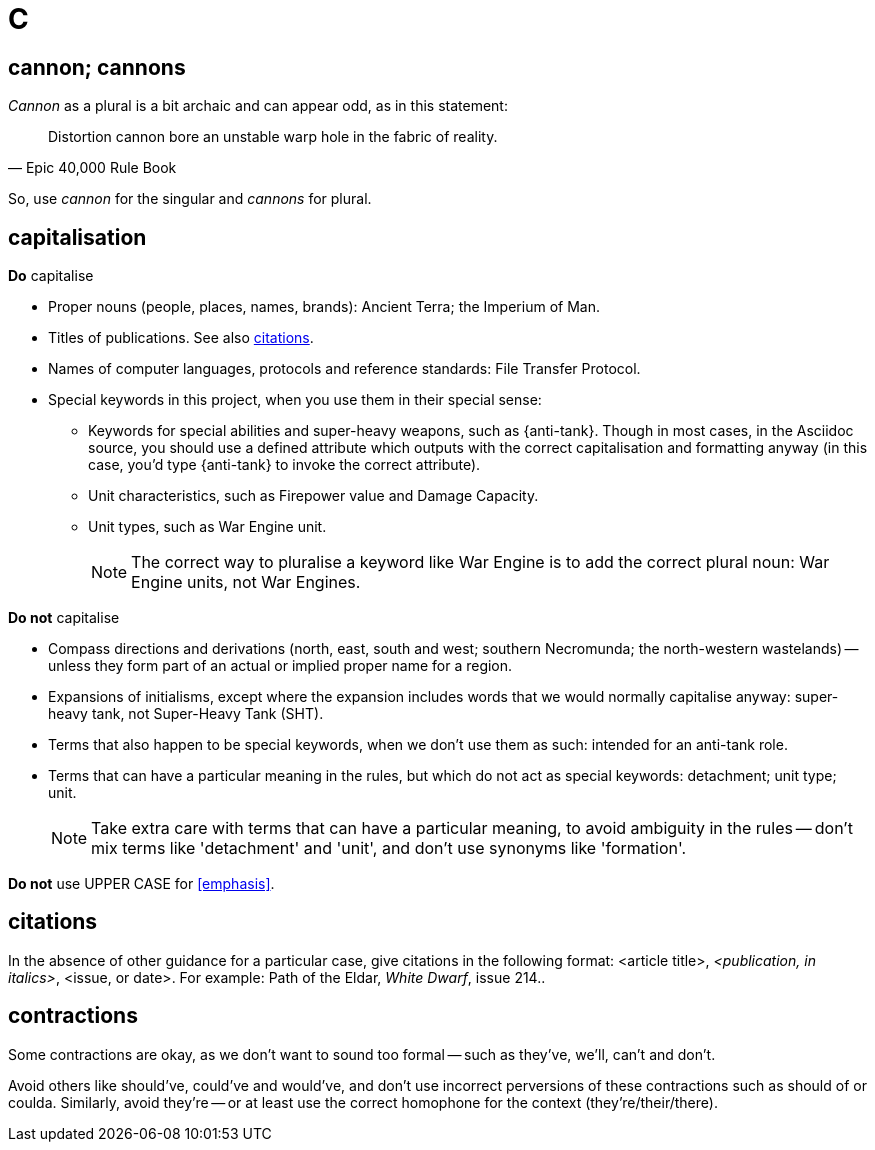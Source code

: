 = C

== cannon; cannons

_Cannon_ as a plural is a bit archaic and can appear odd, as in this statement:

"Distortion cannon bore an unstable warp hole in the fabric of reality."
-- Epic 40,000 Rule Book

So, use _cannon_ for the singular and _cannons_ for plural.

== capitalisation

.*Do* capitalise

* Proper nouns (people, places, names, brands): [green]#Ancient Terra#; [green]#the Imperium of Man#.
* Titles of publications.
See also <<citations>>.
* Names of computer languages, protocols and reference standards: [green]#File Transfer Protocol#.
* Special keywords in this project, when you use them in their special sense:
** Keywords for special abilities and super-heavy weapons, such as [green]#{anti-tank}#.
Though in most cases, in the Asciidoc source, you should use a defined attribute which outputs with the correct capitalisation and formatting anyway (in this case, you'd type [green]#+{anti-tank}+# to invoke the correct attribute).
** Unit characteristics, such as [green]#Firepower value# and [green]#Damage Capacity#.
** Unit types, such as [green]#War Engine unit#.
+
NOTE: The correct way to pluralise a keyword like War Engine is to add the correct plural noun: [green]#War Engine units#, not [red]#War Engines#.

.*Do not* capitalise

* Compass directions and derivations ([green]#north, east, south and west#; [green]#southern Necromunda#; [green]#the north-western wastelands#) -- unless they form part of an actual or implied proper name for a region.
* Expansions of initialisms, except where the expansion includes words that we would normally capitalise anyway: [green]#super-heavy tank#, not [red]#Super-Heavy Tank (SHT)#.
* Terms that also happen to be special keywords, when we don't use them as such: [green]#intended for an anti-tank role#.
* Terms that can have a particular meaning in the rules, but which do not act as special keywords: [green]#detachment#; [green]#unit type#; [green]#unit#.
+
NOTE: Take extra care with terms that can have a particular meaning, to avoid ambiguity in the rules -- don't mix terms like 'detachment' and 'unit', and don't use synonyms like 'formation'.

*Do not* use [red]#UPPER CASE# for <<emphasis>>.

[[citations]]
== citations

In the absence of other guidance for a particular case, give citations in the following format: <article title>, _<publication, in italics>_, <issue, or date>.
For example: [green]#Path of the Eldar, _White Dwarf_, issue 214.#.

== contractions

Some contractions are okay, as we don't want to sound too formal -- such as [green]#they've#, [green]#we'll#, [green]#can't# and [green]#don't#.

Avoid others like [red]#should've#, [red]#could've# and [red]#would've#, and don't use incorrect perversions of these contractions such as [red]#should of# or [red]#coulda#.
Similarly, avoid [red]#they're# -- or at least use the correct homophone for the context (they're/their/there).